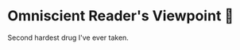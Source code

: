 #+options: preview-generate:t
* Omniscient Reader's Viewpoint 📄

#+begin_export html
<img class="image book-cover" src="cover.jpg">
#+end_export

Second hardest drug I've ever taken.

